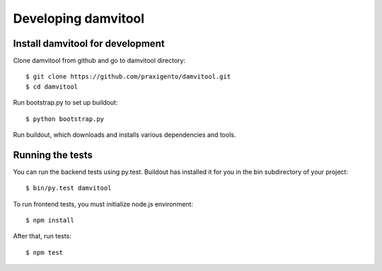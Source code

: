 ====================
Developing damvitool
====================

Install damvitool for development
---------------------------------
Clone damvitool from github and go to damvitool directory::

    $ git clone https://github.com/praxigento/damvitool.git
    $ cd damvitool

Run bootstrap.py to set up buildout::

    $ python bootstrap.py

Run buildout, which downloads and installs various dependencies and tools.

Running the tests
-----------------
You can run the backend tests using py.test. Buildout has installed it for you in the bin subdirectory of your project::

    $ bin/py.test damvitool

To run frontend tests, you must initialize node.js environment::

    $ npm install

After that, run tests::

    $ npm test

